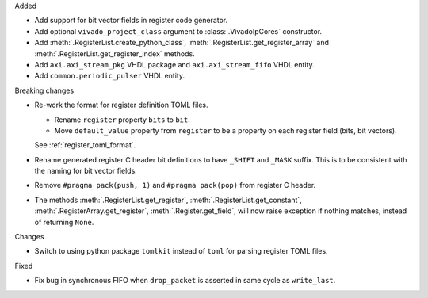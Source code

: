 Added

* Add support for bit vector fields in register code generator.

* Add optional ``vivado_project_class`` argument to :class:`.VivadoIpCores` constructor.

* Add :meth:`.RegisterList.create_python_class`, :meth:`.RegisterList.get_register_array` and
  :meth:`.RegisterList.get_register_index` methods.

* Add ``axi.axi_stream_pkg`` VHDL package and ``axi.axi_stream_fifo`` VHDL entity.

* Add ``common.periodic_pulser`` VHDL entity.


Breaking changes

* Re-work the format for register definition TOML files.

  - Rename ``register`` property ``bits`` to ``bit``.
  - Move ``default_value`` property from ``register`` to be a property on each register
    field (bits, bit vectors).

  See :ref:`register_toml_format`.

* Rename generated register C header bit definitions to have ``_SHIFT`` and ``_MASK`` suffix.
  This is to be consistent with the naming for bit vector fields.

* Remove ``#pragma pack(push, 1)`` and ``#pragma pack(pop)`` from register C header.

* The methods :meth:`.RegisterList.get_register`, :meth:`.RegisterList.get_constant`,
  :meth:`.RegisterArray.get_register`, :meth:`.Register.get_field`,
  will now raise exception if nothing matches, instead of returning ``None``.


Changes

* Switch to using python package ``tomlkit`` instead of ``toml`` for parsing register TOML files.

Fixed

* Fix bug in synchronous FIFO when ``drop_packet`` is asserted in same cycle as ``write_last``.
